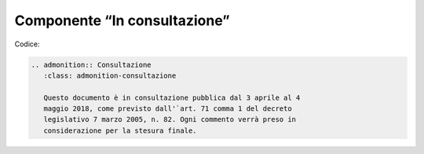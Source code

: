 Componente “In consultazione”
=============================

Codice:

.. code-block:: rst

   .. admonition:: Consultazione
      :class: admonition-consultazione
   
      Questo documento è in consultazione pubblica dal 3 aprile al 4 
      maggio 2018, come previsto dall'`art. 71 comma 1 del decreto 
      legislativo 7 marzo 2005, n. 82. Ogni commento verrà preso in 
      considerazione per la stesura finale.
